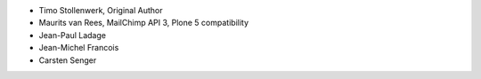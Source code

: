 - Timo Stollenwerk, Original Author
- Maurits van Rees, MailChimp API 3, Plone 5 compatibility
- Jean-Paul Ladage
- Jean-Michel Francois
- Carsten Senger
